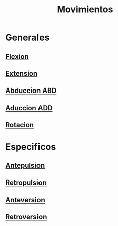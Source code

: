 :PROPERTIES:
:ID:       dfc92fb3-c595-4da2-a60b-be7f1c538982
:END:
#+title: Movimientos

* Generales
** [[id:62ca8d4a-d747-466b-971f-988bc3ce5693][Flexion]]
** [[id:fea48c0a-0de5-4592-b8d0-c06482e630e4][Extension]]
** [[id:19ac5b2b-d732-426e-9a20-c59ba884a53f][Abduccion ABD]]
** [[id:5f424bd3-4d85-4d7c-b5d1-580d2aa3fc82][Aduccion ADD]]
** [[id:0d05a141-f797-4f87-aaaf-b0151f6c3379][Rotacion]]
   
* Especificos
** [[id:844d1f8d-8162-4326-8719-e5706c4666b3][Antepulsion]]
** [[id:474a9210-7758-43df-b426-9adc078dc982][Retropulsion]]
** [[id:a563ee2c-3ea1-48e5-ac54-af0bb1bb010e][Anteversion]]
** [[id:249fc0e7-af88-486c-b080-e0641842f71a][Retroversion]]
